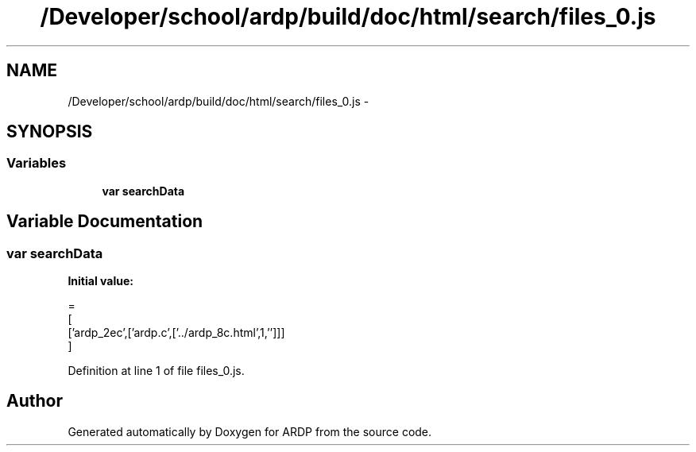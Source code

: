 .TH "/Developer/school/ardp/build/doc/html/search/files_0.js" 3 "Tue Apr 19 2016" "Version 2.1.3" "ARDP" \" -*- nroff -*-
.ad l
.nh
.SH NAME
/Developer/school/ardp/build/doc/html/search/files_0.js \- 
.SH SYNOPSIS
.br
.PP
.SS "Variables"

.in +1c
.ti -1c
.RI "\fBvar\fP \fBsearchData\fP"
.br
.in -1c
.SH "Variable Documentation"
.PP 
.SS "\fBvar\fP searchData"
\fBInitial value:\fP
.PP
.nf
=
[
  ['ardp_2ec',['ardp\&.c',['\&.\&./ardp_8c\&.html',1,'']]]
]
.fi
.PP
Definition at line 1 of file files_0\&.js\&.
.SH "Author"
.PP 
Generated automatically by Doxygen for ARDP from the source code\&.
